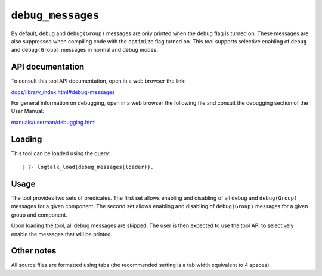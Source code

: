 ``debug_messages``
==================

By default, ``debug`` and ``debug(Group)`` messages are only printed
when the ``debug`` flag is turned on. These messages are also suppressed
when compiling code with the ``optimize`` flag turned on. This tool
supports selective enabling of ``debug`` and ``debug(Group)`` messages
in normal and debug modes.

API documentation
-----------------

To consult this tool API documentation, open in a web browser the link:

`docs/library_index.html#debug-messages <https://logtalk.org/docs/library_index.html#debug-messages>`__

For general information on debugging, open in a web browser the
following file and consult the debugging section of the User Manual:

`manuals/userman/debugging.html <https://logtalk.org/manuals/userman/debugging.html>`__

Loading
-------

This tool can be loaded using the query:

::

   | ?- logtalk_load(debug_messages(loader)).

Usage
-----

The tool provides two sets of predicates. The first set allows enabling
and disabling of all ``debug`` and ``debug(Group)`` messages for a given
component. The second set allows enabling and disabling of
``debug(Group)`` messages for a given group and component.

Upon loading the tool, all debug messages are skipped. The user is then
expected to use the tool API to selectively enable the messages that
will be printed.

Other notes
-----------

All source files are formatted using tabs (the recommended setting is a
tab width equivalent to 4 spaces).
